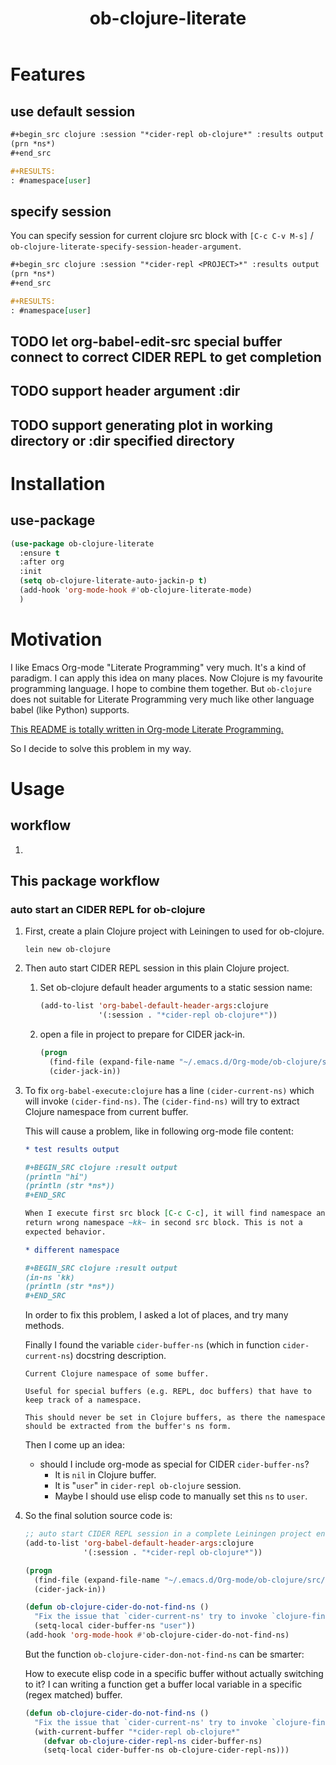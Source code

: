#+TITLE: ob-clojure-literate

* Features

** use default session

#+begin_src org
,#+begin_src clojure :session "*cider-repl ob-clojure*" :results output
(prn *ns*)
,#+end_src

,#+RESULTS:
: #namespace[user]
#+end_src

** specify session

You can specify session for current clojure src block with =[C-c C-v M-s]= /
~ob-clojure-literate-specify-session-header-argument~.

#+begin_src org
,#+begin_src clojure :session "*cider-repl <PROJECT>*" :results output
(prn *ns*)
,#+end_src

,#+RESULTS:
: #namespace[user]
#+end_src

** TODO let org-babel-edit-src special buffer connect to correct CIDER REPL to get completion
:LOGBOOK:
- State "TODO"       from              [2018-01-07 Sun 11:10]
:END:

** TODO support header argument :dir
:LOGBOOK:
- State "TODO"       from              [2018-01-07 Sun 11:10]
:END:

** TODO support generating plot in working directory or :dir specified directory
:LOGBOOK:
- State "TODO"       from              [2018-01-07 Sun 11:10]
:END:


* Installation

** use-package

#+begin_src emacs-lisp
(use-package ob-clojure-literate
  :ensure t
  :after org
  :init
  (setq ob-clojure-literate-auto-jackin-p t)
  (add-hook 'org-mode-hook #'ob-clojure-literate-mode)
  )
#+end_src


* Motivation

I like Emacs Org-mode "Literate Programming" very much. It's a kind of paradigm.
I can apply this idea on many places. Now Clojure is my favourite programming
language. I hope to combine them together. But ~ob-clojure~ does not suitable for
Literate Programming very much like other language babel (like Python) supports.

_This README is totally written in Org-mode Literate Programming._

So I decide to solve this problem in my way.


* Usage

** workflow

1. 



** This package workflow

*** auto start an CIDER REPL for ob-clojure

1. First, create a plain Clojure project with Leiningen to used for ob-clojure.

   #+begin_src shell :dir "~/.emacs.d/Org-mode/"
   lein new ob-clojure
   #+end_src

2. Then auto start CIDER REPL session in this plain Clojure project.

   1. Set ob-clojure default header arguments to a static session name:

      #+begin_src emacs-lisp
      (add-to-list 'org-babel-default-header-args:clojure
                   '(:session . "*cider-repl ob-clojure*"))
      #+end_src

   2. open a file in project to prepare for CIDER jack-in.

      #+begin_src emacs-lisp
      (progn
        (find-file (expand-file-name "~/.emacs.d/Org-mode/ob-clojure/src/ob_clojure/core.clj"))
        (cider-jack-in))
      #+end_src

3. To fix ~org-babel-execute:clojure~ has a line ~(cider-current-ns)~ which will
   invoke ~(cider-find-ns)~. The ~(cider-find-ns)~ will try to extract Clojure
   namespace from current buffer.

   This will cause a problem, like in following org-mode file content:

   #+begin_src org
   ,* test results output

   ,#+BEGIN_SRC clojure :result output
   (println "hi")
   (println (str *ns*))
   ,#+END_SRC

   When I execute first src block [C-c C-c], it will find namespace and
   return wrong namespace ~kk~ in second src block. This is not a
   expected behavior.

   ,* different namespace

   ,#+BEGIN_SRC clojure :result output
   (in-ns 'kk)
   (println (str *ns*))
   ,#+END_SRC
   #+end_src

   In order to fix this problem, I asked a lot of places, and try many methods.

   Finally I found the variable ~cider-buffer-ns~ (which in function
   ~cider-current-ns~) docstring description.

   #+begin_example
   Current Clojure namespace of some buffer.

   Useful for special buffers (e.g. REPL, doc buffers) that have to
   keep track of a namespace.

   This should never be set in Clojure buffers, as there the namespace
   should be extracted from the buffer's ns form.
   #+end_example

   Then I come up an idea:

   - should I include org-mode as special for CIDER ~cider-buffer-ns~?
     - It is ~nil~ in Clojure buffer.
     - It is "~user~" in ~cider-repl ob-clojure~ session.
     - Maybe I should use elisp code to manually set this ~ns~ to ~user~.

4. So the final solution source code is:

   #+begin_src emacs-lisp
   ;; auto start CIDER REPL session in a complete Leiningen project environment for Org-mode Babel by jack-in.
   (add-to-list 'org-babel-default-header-args:clojure
                '(:session . "*cider-repl ob-clojure*"))

   (progn
     (find-file (expand-file-name "~/.emacs.d/Org-mode/ob-clojure/src/ob_clojure/core.clj"))
     (cider-jack-in))

   (defun ob-clojure-cider-do-not-find-ns ()
     "Fix the issue that `cider-current-ns' try to invoke `clojure-find-ns' to extract ns from buffer."
     (setq-local cider-buffer-ns "user"))
   (add-hook 'org-mode-hook #'ob-clojure-cider-do-not-find-ns)
   #+end_src

   But the function ~ob-clojure-cider-don-not-find-ns~ can be smarter:

   How to execute elisp code in a specific buffer without actually switching to
   it? I can writing a function get a buffer local variable in a specific (regex
   matched) buffer.

   #+begin_src emacs-lisp
   (defun ob-clojure-cider-do-not-find-ns ()
     "Fix the issue that `cider-current-ns' try to invoke `clojure-find-ns' to extract ns from buffer."
     (with-current-buffer "*cider-repl ob-clojure*"
       (defvar ob-clojure-cider-repl-ns cider-buffer-ns)
       (setq-local cider-buffer-ns ob-clojure-cider-repl-ns)))
   #+end_src
